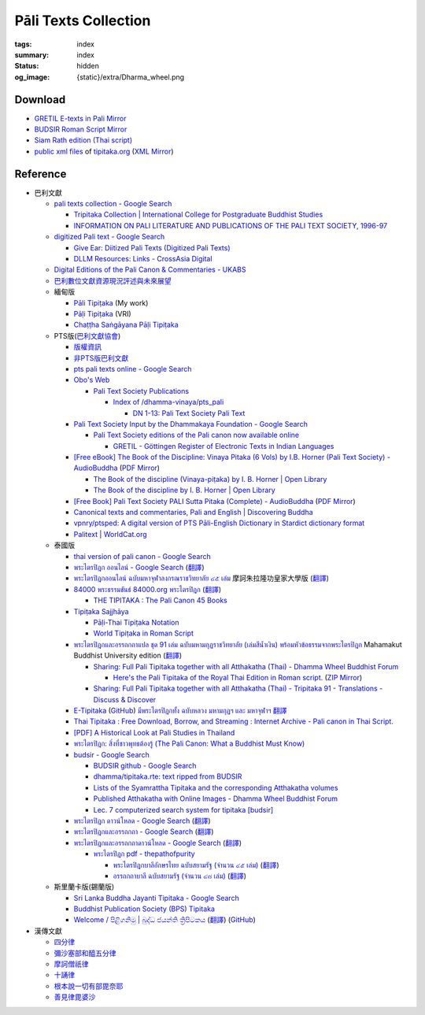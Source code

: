 Pāli Texts Collection
=====================

:tags: index
:summary: index
:status: hidden
:og_image: {static}/extra/Dharma_wheel.png


Download
########

- `GRETIL E-texts in Pali Mirror <{filename}gretil-pali-mirror%en.rst>`_
- `BUDSIR Roman Script Mirror <{filename}budsir-roman-script-mirror%en.rst>`_
- `Siam Rath edition (Thai script) <{filename}siam-rath-edition-thai-script-mirror%en.rst>`_
- `public xml files <https://github.com/VipassanaTech/tipitaka-xml>`__ of `tipitaka.org <https://tipitaka.org/>`__
  (`XML Mirror <https://github.com/siongui/vri-tipitaka-xml-mirror>`__)


Reference
#########

- 巴利文獻

  * `pali texts collection - Google Search <https://www.google.com/search?q=pali+texts+collection>`_

    + `Tripitaka Collection | International College for Postgraduate Buddhist Studies <https://www.icabs.ac.jp/en/library/tripitaka_collection>`_
    + `INFORMATION ON PALI LITERATURE AND PUBLICATIONS OF THE PALI TEXT SOCIETY, 1996-97 <https://www.budsas.org/ebud/ebsut028.htm>`_

  * `digitized Pali text - Google Search <https://www.google.com/search?q=digitized+Pali+text>`_

    + `Give Ear: Diitized Pali Texts (Digitized Pali Texts) <https://obo.genaud.net/dhammatalk/dhammatalk_forum/give_ear/ge_020.pts.digital.pali.htm>`_
    + `DLLM Resources: Links - CrossAsia Digital <https://digital.crossasia.org/digital-library-of-lao-manuscripts-resources-links/?lang=en>`_

  * `Digital Editions of the Pali Canon & Commentaries - UKABS <https://ukabs.org.uk/digital-editions-of-the-pali-canon-commentaries/>`_
  * `巴利數位文獻資源現況評述與未來展望 <http://www.chibs.edu.tw/ch_html/chbj/19/chbj1906.htm>`_

  * 緬甸版

    + `Pāli Tipiṭaka <https://tipitaka.sutta.org/>`_ (My work)
    + `Pāḷi Tipiṭaka <https://tipitaka.org/>`_ (VRI)
    + `Chaṭṭha Saṅgāyana Pāḷi Tipiṭaka <https://tipitaka.app/>`_

  * PTS版(`巴利文獻協會 <https://palitextsociety.org/>`_)

    + `版權資訊 <https://palitextsociety.org/copyright-information/>`__
    + `非PTS版巴利文獻 <https://palitextsociety.org/non-pts-editions-of-pali-texts/>`_
    + `pts pali texts online - Google Search <https://www.google.com/search?q=pts+pali+texts+online>`_
    + `Obo's Web <https://obo.genaud.net/>`_

      - `Pali Text Society Publications <https://obo.genaud.net/backmatter/indexes/idx_downloads.htm#pts_pdfs>`_

        * `Index of /dhamma-vinaya/pts_pali <https://buddhadust.net/dhamma-vinaya/pts_pali/>`_

          + `DN 1-13: Pali Text Society Pali Text <http://buddhadust.net/dhamma-vinaya/pts_pali/dn/dn.01-13.pts_pali.htm>`_

    + `Pali Text Society Input by the Dhammakaya Foundation - Google Search <https://www.google.com/search?q=Pali+Text+Society+Input+by+the+Dhammakaya+Foundation>`_

      - `Pali Text Society editions of the Pali canon now available online <https://slkdiaspo.hypotheses.org/3934>`_

        * `GRETIL - Göttingen Register of Electronic Texts in Indian Languages <http://gretil.sub.uni-goettingen.de/gretil.html>`_

    + `[Free eBook] The Book of the Discipline: Vinaya Pitaka (6 Vols) by I.B. Horner (Pali Text Society) - AudioBuddha <https://audiobuddha.org/pts-the-book-of-the-discipline/>`_
      (`PDF Mirror <{static}/extra/pdf-mirror/PTS_Vinaya-Pitaka_The-Book-of-the-Discipline6-vols.pdf>`__)

      - `The Book of the discipline (Vinaya-piṭaka) by I. B. Horner | Open Library <https://openlibrary.org/works/OL18406879W/The_book_of_the_discipline>`_
      - `The Book of the discipline by I. B. Horner | Open Library <https://openlibrary.org/books/OL7101198M/The_Book_of_the_discipline>`_

    + `[Free Book] Pali Text Society PALI Sutta Pitaka (Complete) - AudioBuddha <https://audiobuddha.org/pali-text-society-pali-sutta-pitaka/>`_
      (`PDF Mirror <{static}/extra/pdf-mirror/Pali-Text-Society_PALI-Sutta-Pitaka_Complete.pdf>`__)

    + `Canonical texts and commentaries, Pali and English | Discovering Buddha <https://www.discoveringbuddha.org/scholarly-societies/the-pali-text-society/canonical-texts-and-commentaries-pali-and-english-where-available/>`_
    + `vpnry/ptsped: A digital version of PTS  Pāli-English Dictionary in Stardict dictionary format <https://github.com/vpnry/ptsped>`_
    + `Palitext | WorldCat.org <https://www.worldcat.org/title/36347109>`_

  * 泰國版

    + `thai version of pali canon - Google Search <https://www.google.com/search?q=thai+version+of+pali+canon>`_
    + `พระไตรปิฎก ออนไลน์ - Google Search <https://www.google.com/search?q=%E0%B8%9E%E0%B8%A3%E0%B8%B0%E0%B9%84%E0%B8%95%E0%B8%A3%E0%B8%9B%E0%B8%B4%E0%B8%8E%E0%B8%81+%E0%B8%AD%E0%B8%AD%E0%B8%99%E0%B9%84%E0%B8%A5%E0%B8%99%E0%B9%8C>`_
      (`翻譯 <https://translate.google.com/?sl=auto&tl=zh-TW&text=%E0%B8%9E%E0%B8%A3%E0%B8%B0%E0%B9%84%E0%B8%95%E0%B8%A3%E0%B8%9B%E0%B8%B4%E0%B8%8E%E0%B8%81%20%E0%B8%AD%E0%B8%AD%E0%B8%99%E0%B9%84%E0%B8%A5%E0%B8%99%E0%B9%8C>`__)
    + `พระไตรปิฎกออนไลน์ ฉบับมหาจุฬาลงกรณราชวิทยาลัย ๔๕ เล่ม <https://tripitaka-online.blogspot.com/2016/09/tpd-main.html>`_
      摩訶朱拉隆功皇家大學版
      (`翻譯 <https://translate.google.com/?sl=th&tl=zh-TW&text=%E0%B8%9E%E0%B8%A3%E0%B8%B0%E0%B9%84%E0%B8%95%E0%B8%A3%E0%B8%9B%E0%B8%B4%E0%B8%8E%E0%B8%81%E0%B8%AD%E0%B8%AD%E0%B8%99%E0%B9%84%E0%B8%A5%E0%B8%99%E0%B9%8C%0A%E0%B8%89%E0%B8%9A%E0%B8%B1%E0%B8%9A%E0%B8%A1%E0%B8%AB%E0%B8%B2%E0%B8%88%E0%B8%B8%E0%B8%AC%E0%B8%B2%E0%B8%A5%E0%B8%87%E0%B8%81%E0%B8%A3%E0%B8%93%E0%B8%A3%E0%B8%B2%E0%B8%8A%E0%B8%A7%E0%B8%B4%E0%B8%97%E0%B8%A2%E0%B8%B2%E0%B8%A5%E0%B8%B1%E0%B8%A2%20%E0%B9%94%E0%B9%95%20%E0%B9%80%E0%B8%A5%E0%B9%88%E0%B8%A1>`__)
    + `84000 พระธรรมขันธ์ 84000.org พระไตรปิฎก <https://84000.org/>`_
      (`翻譯 <https://translate.google.com/?sl=th&tl=zh-TW&text=84000%20%E0%B8%9E%E0%B8%A3%E0%B8%B0%E0%B8%98%E0%B8%A3%E0%B8%A3%E0%B8%A1%E0%B8%82%E0%B8%B1%E0%B8%99%E0%B8%98%E0%B9%8C%2084000.org%20%E0%B8%9E%E0%B8%A3%E0%B8%B0%E0%B9%84%E0%B8%95%E0%B8%A3%E0%B8%9B%E0%B8%B4%E0%B8%8E%E0%B8%81>`__)

      - `THE TIPITAKA : The Pali Canon 45 Books <https://84000.org/tipitaka/english/>`__

    + `Tipiṭaka Sajjhāya <https://www.sajjhaya.org/>`_

      - `Pāḷi-Thai Tipiṭaka Notation <https://www.sajjhaya.org/node/243>`_
      - `World Tipiṭaka in Roman Script <https://www.sajjhaya.org/node/66>`_

    + `พระไตรปิฎกและอรรถกถาแปล ชุด 91 เล่ม ฉบับมหามกุฏราชวิทยาลัย (เล่มสีน้ำเงิน) พร้อมหัวข้อธรรมจากพระไตรปิฎก <https://www.tripitaka91.com/>`_
      Mahamakut Buddhist University edition
      (`翻譯 <https://translate.google.com/?sl=auto&tl=en&text=%E0%B8%9E%E0%B8%A3%E0%B8%B0%E0%B9%84%E0%B8%95%E0%B8%A3%E0%B8%9B%E0%B8%B4%E0%B8%8E%E0%B8%81%E0%B9%81%E0%B8%A5%E0%B8%B0%E0%B8%AD%E0%B8%A3%E0%B8%A3%E0%B8%96%E0%B8%81%E0%B8%96%E0%B8%B2%E0%B9%81%E0%B8%9B%E0%B8%A5%20%E0%B8%8A%E0%B8%B8%E0%B8%94%2091%20%E0%B9%80%E0%B8%A5%E0%B9%88%E0%B8%A1%20%E0%B8%89%E0%B8%9A%E0%B8%B1%E0%B8%9A%E0%B8%A1%E0%B8%AB%E0%B8%B2%E0%B8%A1%E0%B8%81%E0%B8%B8%E0%B8%8F%E0%B8%A3%E0%B8%B2%E0%B8%8A%E0%B8%A7%E0%B8%B4%E0%B8%97%E0%B8%A2%E0%B8%B2%E0%B8%A5%E0%B8%B1%E0%B8%A2%20(%E0%B9%80%E0%B8%A5%E0%B9%88%E0%B8%A1%E0%B8%AA%E0%B8%B5%E0%B8%99%E0%B9%89%E0%B8%B3%E0%B9%80%E0%B8%87%E0%B8%B4%E0%B8%99)%20%E0%B8%9E%E0%B8%A3%E0%B9%89%E0%B8%AD%E0%B8%A1%E0%B8%AB%E0%B8%B1%E0%B8%A7%E0%B8%82%E0%B9%89%E0%B8%AD%E0%B8%98%E0%B8%A3%E0%B8%A3%E0%B8%A1%E0%B8%88%E0%B8%B2%E0%B8%81%E0%B8%9E%E0%B8%A3%E0%B8%B0%E0%B9%84%E0%B8%95%E0%B8%A3%E0%B8%9B%E0%B8%B4%E0%B8%8E%E0%B8%81>`__)

      - `Sharing: Full Pali Tipitaka together with all Atthakatha (Thai) - Dhamma Wheel Buddhist Forum <https://www.dhammawheel.com/viewtopic.php?f=19&t=41917>`_

        * `Here's the Pali Tipitaka of the Royal Thai Edition in Roman script. <https://drive.google.com/file/d/1ZXBxCU0fqARpX6L_fFt1kLW19LXSsTyd/view>`_
          (`ZIP Mirror <{static}/extra/zip-mirror/Thai-Canon.zip>`__)

      - `Sharing: Full Pali Tipitaka together with all Atthakatha (Thai) - Tripitaka 91 - Translations - Discuss & Discover <https://discourse.suttacentral.net/t/sharing-full-pali-tipitaka-together-with-all-atthakatha-thai-tripitaka-91/22532>`_

    + `E-Tipitaka <https://etipitaka.com/>`_
      (`GitHub <https://github.com/ssutee/etipitaka.com>`__)
      `มีพระไตรปิฎกทั้ง ฉบับหลวง มหามกุฏฯ และ มหาจุฬาฯ 翻譯 <https://translate.google.com/?sl=auto&tl=en&text=%E0%B8%A1%E0%B8%B5%E0%B8%9E%E0%B8%A3%E0%B8%B0%E0%B9%84%E0%B8%95%E0%B8%A3%E0%B8%9B%E0%B8%B4%E0%B8%8E%E0%B8%81%E0%B8%97%E0%B8%B1%E0%B9%89%E0%B8%87%20%E0%B8%89%E0%B8%9A%E0%B8%B1%E0%B8%9A%E0%B8%AB%E0%B8%A5%E0%B8%A7%E0%B8%87%20%E0%B8%A1%E0%B8%AB%E0%B8%B2%E0%B8%A1%E0%B8%81%E0%B8%B8%E0%B8%8F%E0%B8%AF%20%E0%B9%81%E0%B8%A5%E0%B8%B0%20%E0%B8%A1%E0%B8%AB%E0%B8%B2%E0%B8%88%E0%B8%B8%E0%B8%AC%E0%B8%B2%E0%B8%AF>`_

    + `Thai Tipitaka : Free Download, Borrow, and Streaming : Internet Archive - Pali canon in Thai Script. <https://archive.org/details/thai-tipitaka>`_
    + `[PDF] A Historical Look at Pali Studies in Thailand <https://www.mcu.ac.th/directory_uploads/administrator/file_upload/20210504104100_11416414-EF59-4ECF-ACA7-8837A4630338.pdf>`_
    + `พระไตรปิฎก: สิ่งที่ชาวพุทธต้องรู้ (The Pali Canon: What a Buddhist Must Know) <https://www.watnyanaves.net/en/book_detail/276>`_
    + `budsir - Google Search <https://www.google.com/search?q=budsir>`_

      - `BUDSIR github - Google Search <https://www.google.com/search?q=BUDSIR+github>`_
      - `dhamma/tipitaka.rte: text ripped from BUDSIR <https://github.com/dhamma/tipitaka.rte>`_
      - `Lists of the Syamrattha Tipitaka and the corresponding Atthakatha volumes <https://www.mahidol.ac.th/budsir/appendix.htm>`_
      - `Published Atthakatha with Online Images - Dhamma Wheel Buddhist Forum <https://www.dhammawheel.com/viewtopic.php?t=41398>`_
      - `Lec. 7 computerized search system for tipitaka [budsir] <https://www.slideshare.net/samadhipunno/lec-7-computerized-search-system-for-tipitaka-budsir>`_

    + `พระไตรปิฎก ดาวน์โหลด - Google Search <https://www.google.com/search?sca_esv=575083004&q=%E0%B8%9E%E0%B8%A3%E0%B8%B0%E0%B9%84%E0%B8%95%E0%B8%A3%E0%B8%9B%E0%B8%B4%E0%B8%8E%E0%B8%81++%E0%B8%94%E0%B8%B2%E0%B8%A7%E0%B8%99%E0%B9%8C%E0%B9%82%E0%B8%AB%E0%B8%A5%E0%B8%94>`_
      (`翻譯 <https://translate.google.com/?sl=auto&tl=en&text=%E0%B8%9E%E0%B8%A3%E0%B8%B0%E0%B9%84%E0%B8%95%E0%B8%A3%E0%B8%9B%E0%B8%B4%E0%B8%8E%E0%B8%81%20%20%E0%B8%94%E0%B8%B2%E0%B8%A7%E0%B8%99%E0%B9%8C%E0%B9%82%E0%B8%AB%E0%B8%A5%E0%B8%94>`__)
    + `พระไตรปิฎกและอรรถกถา - Google Search <https://www.google.com/search?q=%E0%B8%9E%E0%B8%A3%E0%B8%B0%E0%B9%84%E0%B8%95%E0%B8%A3%E0%B8%9B%E0%B8%B4%E0%B8%8E%E0%B8%81%E0%B9%81%E0%B8%A5%E0%B8%B0%E0%B8%AD%E0%B8%A3%E0%B8%A3%E0%B8%96%E0%B8%81%E0%B8%96%E0%B8%B2>`_
      (`翻譯 <https://translate.google.com/?sl=auto&tl=en&text=%E0%B8%9E%E0%B8%A3%E0%B8%B0%E0%B9%84%E0%B8%95%E0%B8%A3%E0%B8%9B%E0%B8%B4%E0%B8%8E%E0%B8%81%E0%B9%81%E0%B8%A5%E0%B8%B0%E0%B8%AD%E0%B8%A3%E0%B8%A3%E0%B8%96%E0%B8%81%E0%B8%96%E0%B8%B2>`__)
    + `พระไตรปิฎกและอรรถกถาดาวน์โหลด - Google Search <https://www.google.com/search?q=%E0%B8%9E%E0%B8%A3%E0%B8%B0%E0%B9%84%E0%B8%95%E0%B8%A3%E0%B8%9B%E0%B8%B4%E0%B8%8E%E0%B8%81%E0%B9%81%E0%B8%A5%E0%B8%B0%E0%B8%AD%E0%B8%A3%E0%B8%A3%E0%B8%96%E0%B8%81%E0%B8%96%E0%B8%B2%E0%B8%94%E0%B8%B2%E0%B8%A7%E0%B8%99%E0%B9%8C%E0%B9%82%E0%B8%AB%E0%B8%A5%E0%B8%94>`_
      (`翻譯 <https://translate.google.com/?sl=auto&tl=en&text=%E0%B8%9E%E0%B8%A3%E0%B8%B0%E0%B9%84%E0%B8%95%E0%B8%A3%E0%B8%9B%E0%B8%B4%E0%B8%8E%E0%B8%81%E0%B9%81%E0%B8%A5%E0%B8%B0%E0%B8%AD%E0%B8%A3%E0%B8%A3%E0%B8%96%E0%B8%81%E0%B8%96%E0%B8%B2%E0%B8%94%E0%B8%B2%E0%B8%A7%E0%B8%99%E0%B9%8C%E0%B9%82%E0%B8%AB%E0%B8%A5%E0%B8%94>`__)

      - `พระไตรปิฎก pdf - thepathofpurity <https://www.thepathofpurity.com/home/%E0%B8%9E%E0%B8%A3%E0%B8%B0%E0%B9%84%E0%B8%95%E0%B8%A3%E0%B8%9B-%E0%B8%8E%E0%B8%81-pdf/>`_

        * `พระไตรปิฎกบาลีอักษรไทย ฉบับสยามรัฐ (จำนวน ๔๕ เล่ม) <https://www.thepathofpurity.com/home/%E0%B8%9E%E0%B8%A3%E0%B8%B0%E0%B9%84%E0%B8%95%E0%B8%A3%E0%B8%9B-%E0%B8%8E%E0%B8%81-pdf/%E0%B8%9E%E0%B8%A3%E0%B8%B0%E0%B9%84%E0%B8%95%E0%B8%A3%E0%B8%9B-%E0%B8%8E%E0%B8%81%E0%B8%9A%E0%B8%B2%E0%B8%A5-%E0%B8%AA%E0%B8%A2%E0%B8%B2%E0%B8%A1%E0%B8%A3-%E0%B8%90/>`_
          (`翻譯 <https://translate.google.com/?sl=auto&tl=en&text=%E0%B8%9E%E0%B8%A3%E0%B8%B0%E0%B9%84%E0%B8%95%E0%B8%A3%E0%B8%9B%E0%B8%B4%E0%B8%8E%E0%B8%81%E0%B8%9A%E0%B8%B2%E0%B8%A5%E0%B8%B5%E0%B8%AD%E0%B8%B1%E0%B8%81%E0%B8%A9%E0%B8%A3%E0%B9%84%E0%B8%97%E0%B8%A2%20%E0%B8%89%E0%B8%9A%E0%B8%B1%E0%B8%9A%E0%B8%AA%E0%B8%A2%E0%B8%B2%E0%B8%A1%E0%B8%A3%E0%B8%B1%E0%B8%90%20(%E0%B8%88%E0%B8%B3%E0%B8%99%E0%B8%A7%E0%B8%99%20%E0%B9%94%E0%B9%95%20%E0%B9%80%E0%B8%A5%E0%B9%88%E0%B8%A1)>`__)
        * `อรรถกถาบาลี ฉบับสยามรัฐ (จำนวน ๔๘ เล่ม) <https://www.thepathofpurity.com/home/%E0%B8%9E%E0%B8%A3%E0%B8%B0%E0%B9%84%E0%B8%95%E0%B8%A3%E0%B8%9B-%E0%B8%8E%E0%B8%81-pdf/%E0%B8%AD%E0%B8%A3%E0%B8%A3%E0%B8%96%E0%B8%81%E0%B8%96%E0%B8%B2%E0%B8%9A%E0%B8%B2%E0%B8%A5-%E0%B8%AA%E0%B8%A2%E0%B8%B2%E0%B8%A1%E0%B8%A3-%E0%B8%90/>`_
          (`翻譯 <https://translate.google.com/?sl=auto&tl=en&text=%E0%B8%AD%E0%B8%A3%E0%B8%A3%E0%B8%96%E0%B8%81%E0%B8%96%E0%B8%B2%E0%B8%9A%E0%B8%B2%E0%B8%A5%E0%B8%B5%20%E0%B8%89%E0%B8%9A%E0%B8%B1%E0%B8%9A%E0%B8%AA%E0%B8%A2%E0%B8%B2%E0%B8%A1%E0%B8%A3%E0%B8%B1%E0%B8%90%20%20(%E0%B8%88%E0%B8%B3%E0%B8%99%E0%B8%A7%E0%B8%99%20%E0%B9%94%E0%B9%98%20%E0%B9%80%E0%B8%A5%E0%B9%88%E0%B8%A1)>`__)

  * 斯里蘭卡版(錫蘭版)

    + `Sri Lanka Buddha Jayanti Tipitaka - Google Search <https://www.google.com/search?q=Sri+Lanka+Buddha+Jayanti+Tipitaka>`_
    + `Buddhist Publication Society (BPS) Tipitaka <https://www.bps.lk/tipitaka/>`_
    + `Welcome / පිළිගනිමු | බුද්ධ ජයන්ති ත්‍රිපිටකය <https://tipitaka.lk/>`_
      (`翻譯 <https://translate.google.com/?sl=auto&tl=en&text=%E0%B6%B6%E0%B7%94%E0%B6%AF%E0%B7%8A%E0%B6%B0%20%E0%B6%A2%E0%B6%BA%E0%B6%B1%E0%B7%8A%E0%B6%AD%E0%B7%92%20%E0%B6%AD%E0%B7%8A%E2%80%8D%E0%B6%BB%E0%B7%92%E0%B6%B4%E0%B7%92%E0%B6%A7%E0%B6%9A%E0%B6%BA>`__)
      (`GitHub <https://github.com/pathnirvana/tipitaka.lk>`__)

- 漢傳文獻

  * `四分律 <https://deerpark.app/reader/T1428/1>`__
  * `彌沙塞部和醯五分律 <https://deerpark.app/reader/T1421/1>`__
  * `摩訶僧祇律 <https://deerpark.app/reader/T1425/1>`__
  * `十誦律 <https://deerpark.app/reader/T1435/1>`__
  * `根本說一切有部毘奈耶 <https://deerpark.app/reader/T1442/1>`__
  * `善見律毘婆沙 <https://deerpark.app/reader/T1462/1>`__

